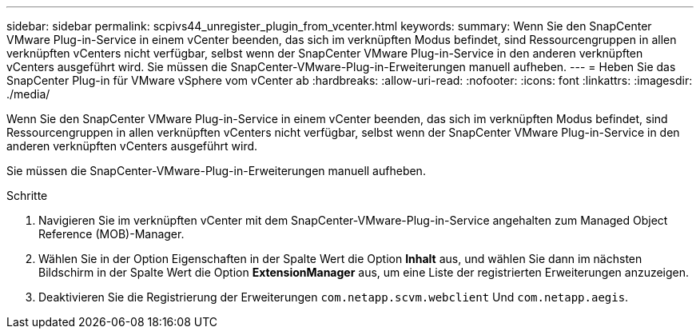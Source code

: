 ---
sidebar: sidebar 
permalink: scpivs44_unregister_plugin_from_vcenter.html 
keywords:  
summary: Wenn Sie den SnapCenter VMware Plug-in-Service in einem vCenter beenden, das sich im verknüpften Modus befindet, sind Ressourcengruppen in allen verknüpften vCenters nicht verfügbar, selbst wenn der SnapCenter VMware Plug-in-Service in den anderen verknüpften vCenters ausgeführt wird. Sie müssen die SnapCenter-VMware-Plug-in-Erweiterungen manuell aufheben. 
---
= Heben Sie das SnapCenter Plug-in für VMware vSphere vom vCenter ab
:hardbreaks:
:allow-uri-read: 
:nofooter: 
:icons: font
:linkattrs: 
:imagesdir: ./media/


Wenn Sie den SnapCenter VMware Plug-in-Service in einem vCenter beenden, das sich im verknüpften Modus befindet, sind Ressourcengruppen in allen verknüpften vCenters nicht verfügbar, selbst wenn der SnapCenter VMware Plug-in-Service in den anderen verknüpften vCenters ausgeführt wird.

Sie müssen die SnapCenter-VMware-Plug-in-Erweiterungen manuell aufheben.

.Schritte
. Navigieren Sie im verknüpften vCenter mit dem SnapCenter-VMware-Plug-in-Service angehalten zum Managed Object Reference (MOB)-Manager.
. Wählen Sie in der Option Eigenschaften in der Spalte Wert die Option *Inhalt* aus, und wählen Sie dann im nächsten Bildschirm in der Spalte Wert die Option *ExtensionManager* aus, um eine Liste der registrierten Erweiterungen anzuzeigen.
. Deaktivieren Sie die Registrierung der Erweiterungen `com.netapp.scvm.webclient` Und `com.netapp.aegis`.

